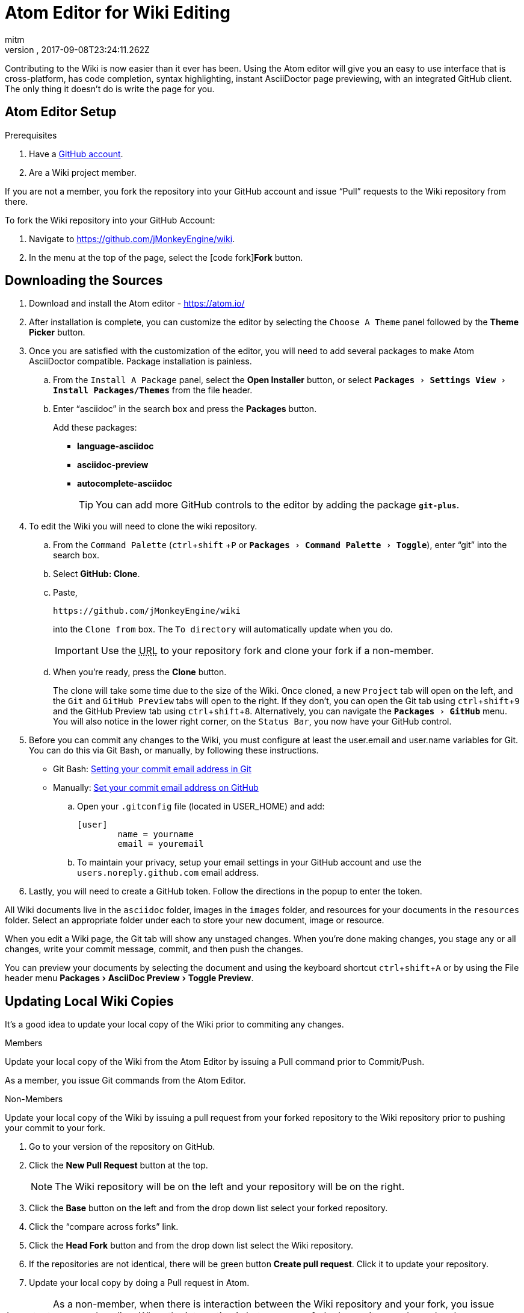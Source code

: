 = Atom Editor for Wiki Editing
:author: mitm
:revnumber:
:revdate: 2017-09-08T23:24:11.262Z
:relfileprefix: ../
:imagesdir: ..
:experimental:
ifdef::env-github,env-browser[:outfilesuffix: .adoc]


Contributing to the Wiki is now easier than it ever has been. Using the Atom editor will give you an easy to use interface that is cross-platform, has code completion, syntax highlighting, instant AsciiDoctor page previewing, with an integrated GitHub client. The only thing it doesn't do is write the page for you.

== Atom Editor Setup

.Prerequisites
.  Have a link:https://github.com/[GitHub account].
.  Are a Wiki project member.

If you are not a member, you fork the repository into your GitHub account and issue "`Pull`" requests to the Wiki repository from there.

To fork the Wiki repository into your GitHub Account:

.  Navigate to link:https://github.com/jMonkeyEngine/wiki[https://github.com/jMonkeyEngine/wiki].
.  In the menu at the top of the page, select the icon:code-fork[]*Fork* button.

== Downloading the Sources

.  Download and install the Atom editor - https://atom.io/
.  After installation is complete, you can customize the editor by selecting the `Choose A Theme` panel followed by the btn:[Theme Picker] button.
.  Once you are satisfied with the customization of the editor, you will need to add several packages to make Atom AsciiDoctor compatible. Package installation is painless.
..  From the `Install A Package` panel, select the btn:[Open Installer] button, or select `menu:Packages[Settings View>Install Packages/Themes]` from the file header.
..  Enter "`asciidoc`" in the search box and press the btn:[Packages] button.
+
.Add these packages:
*** *language-asciidoc* +
*** *asciidoc-preview* +
*** *autocomplete-asciidoc*
+
TIP: You can add more GitHub controls to the editor by adding the package `*git-plus*`.

.  To edit the Wiki you will need to clone the wiki repository.
..  From the `Command Palette` (kbd:[ctrl]+kbd:[shift] +kbd:[P]  or `menu:Packages[Command Palette>Toggle]`), enter "`git`" into the search box.
..  Select btn:[GitHub: Clone].
..  Paste,
+
--
[source]
----
https://github.com/jMonkeyEngine/wiki
----
into the `Clone from` box. The `To directory` will automatically update when you do.

IMPORTANT: Use the +++<abbr title="Uniform Resource Locator">URL</abbr>+++ to your repository fork and clone your fork if a non-member.
--

..  When you're ready, press the btn:[Clone] button.
+
The clone will take some time due to the size of the Wiki. Once cloned, a new `Project` tab will open on the left, and the `Git` and `GitHub Preview` tabs will open to the right. If they don't, you can open the Git tab using kbd:[ctrl]+kbd:[shift]+kbd:[9]  and the GitHub Preview tab using kbd:[ctrl]+kbd:[shift]+kbd:[8]. Alternatively, you can navigate the `menu:Packages[GitHub]` menu. You will also notice in the lower right corner, on the `Status Bar`, you now have your GitHub control.

.  Before you can commit any changes to the Wiki, you must configure at least the user.email and user.name variables for Git. You can do this via Git Bash, or manually, by following these instructions.

*  Git Bash:  link:https://help.github.com/articles/setting-your-commit-email-address-in-git/[Setting your commit email address in Git]
*  Manually: link:https://help.github.com/articles/setting-your-commit-email-address-on-github/[Set your commit email address on GitHub]
..  Open your `.gitconfig` file (located in USER_HOME) and add:
+
[source]
----
[user]
        name = yourname
        email = youremail
----
..  To maintain your privacy, setup your email settings in your GitHub account and use the `users.noreply.github.com` email address.

.  Lastly, you will need to create a GitHub token. Follow the directions in the popup to enter the token.

All Wiki documents live in the `asciidoc` folder, images in the `images` folder, and resources for your documents in the `resources` folder. Select an appropriate folder under each to store your new document, image or resource.

When you edit a Wiki page, the Git tab will show any unstaged changes. When you're done making changes, you stage any or all changes, write your commit message, commit, and then push the changes.

You can preview your documents by selecting the document and using the keyboard shortcut kbd:[ctrl]+kbd:[shift]+kbd:[A] or by using the File header menu menu:Packages[AsciiDoc Preview>Toggle Preview].


== Updating Local Wiki Copies


It's a good idea to update your local copy of the Wiki prior to commiting any changes.

.Members
Update your local copy of the Wiki from the Atom Editor by issuing a Pull command prior to Commit/Push.

As a member, you issue Git commands from the Atom Editor.

.Non-Members
Update your local copy of the Wiki by issuing a pull request from your forked repository to the Wiki repository prior to pushing your commit to your fork.

.  Go to your version of the repository on GitHub.
.  Click the btn:[New Pull Request] button at the top.
+
NOTE: The Wiki repository will be on the left and your repository will be on the right.

.  Click the btn:[Base] button on the left and from the drop down list select your forked repository.
.  Click the "`compare across forks`" link.
.  Click the btn:[Head Fork] button and from the drop down list select the Wiki repository.
.  If the repositories are not identical, there will be green button btn:[Create pull request]. Click it to update your repository.
.  Update your local copy by doing a Pull request in Atom.

IMPORTANT: As a non-member, when there is interaction between the Wiki repository and your fork, you issue commands online. When the interaction is between your forked repository and your local copy, you issue commands from Atom.


== Pushing Changes

.Members
As a member, you issue all Git commands from the Atom Editor.

.Non-Members
To submit changes to the Wiki repository after pushing them to your fork:

.  Go to your version of the Wiki repository on GitHub.
.  Click the btn:[New Pull Request] button at the top.
.  Note that the jMonkeyEngine repository will be on the left and your repository will be on the right.
.  Click the green button btn:[Create pull request]. Give a succinct and informative title, in the comment field give a short explanation of the changes and click the green button btn:[Create pull request] again.

IMPORTANT: As a non-member, when there is interaction between the Wiki repository and your fork, you issue commands online. When the interaction is between your forked repository and your local copy, you issue commands from Atom.


== Wiki Template


To make things even easier, you can create your own Wiki template for page creation. You must first have the `*file-templates*` package installed. You can find this package by selecting `menu:File[Settings>Install]` and typing "`template`" into the search box.

.  Once installed, from the `Command Palette` (kbd:[ctrl]+kbd:[shift] +kbd:[P] or `menu:Packages[Command Palette>Toggle]`) enter "`file`" into the search box.
.  Select btn:[File Templates: New Template].
.  For `Template Name`, use `Jme3 Wiki Template`, and when ready select btn:[Create].
.  From the `Command Palette`, enter "`file`" and select btn:[File Templates: Update Template].
.  If this is the first template it will open automatically. If not, then select the `Jme3 Wiki Template` you just created and press the btn:[Edit Template] button.
.  Copy and paste the text below into the head of the document.
+
[source,subs="+macros"]
----
= Enter Document Title Here
:author: @author@
:revnumber:
:revdate: @timestamp@
:relfileprefix: Enter path to asciidoc folder ../../
:imagesdir: Enter path to images folder ../..
:experimental:
ifdef++::++env-github,env-browser[:outfilesuffix: .adoc]
----
.  When done, close the document and when it asks you if you want to save it select btn:[Yes] .

You can now use your template when creating new Wiki documents by opening the `Command Palette`, entering "`file`" into the search box, and selecting btn:[File Templates: New File].

[TIP]
====
To edit the template, from the `Command Palette` (kbd:[ctrl]+kbd:[shift] +kbd:[P]) type "`file`" into the search box and select: +
`menu:File Templates: Update Template[Jme3 Wiki Page>Edit Template]`

Save the edit when finished.
====

See also:

<<wiki/wiki_header#,Anatomy of a Wiki Header>>


== Atom Snippets


[quote, Atom Flight Manual: Snippets]
Snippets are an incredibly powerful way to quickly generate commonly needed code syntax from a shortcut.

One advantage of using Atom as an editor for the Wiki comes from the use of link:http://flight-manual.atom.io/using-atom/sections/snippets/[Snippets]. You can see a list of available snippets for your document by using the `Command Palette` (kbd:[ctrl]+kbd:[shift] +kbd:[P] or `menu:Packages[Command Palette>Toggle]`). Enter "`snippets`" into the search box and select btn:[Snippets: Available].

The Atom AsciiDoc packages add great functionality to the editor, but they do not cover everything that's possible when using AsciiDoctor syntax. You can customize the editor even further by adding your own snippets. I will get you started with your first snippet. Simply copy and paste the code below into your "`snippets.cson`" file and save. You can locate the file under menu:File[Snippets].

[source]
----
'.source.asciidoc':
  'Inter-Doc Cross Reference':
    'prefix': 'xref'
    'body': '<<${1:path/to/wiki/page}#,${2:custom label text}>>'
----

Thereafter just type kbd:[xref] and hit kbd:[Tab] to insert an Inter-Document Cross Reference link. You can then use the kbd:[Tab] key to cycle through each tab stop when your ready.

You can help the jMonkey community by adding new snippets. Use your editor and edit the <<wiki/atom_snippets#,Atom Snippets>> document. Make sure to announce any proposed changes on the link:https://hub.jmonkeyengine.org/[jMonkeyEngine Forum] under the topic "`Documentation`" first so others are aware and can test out your proposed change.

'''
Next steps,

*  Read the Wiki link:https://github.com/jMonkeyEngine/wiki[README] page.
*  Add link:http://asciidoctor.org/docs/user-manual/#introduction-to-asciidoctor[Introduction to Asciidoctor] to your favorites, you will refer to it often.
*  Add the link:https://atom.io/docs[Atom Docs] to your favorites.
*  Add the link:http://flight-manual.atom.io/[Atom Flight Manual] to your favorites.
*  Add the link:http://rogerdudler.github.io/git-guide/[git - the simple guide] to your favorites.
*  Start contributing.
